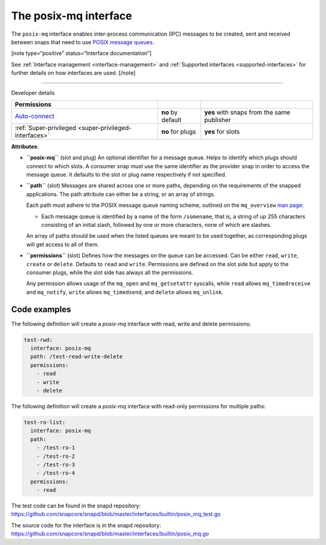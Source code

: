 .. 31668.md

.. _the-posix-mq-interface:

The posix-mq interface
======================

The ``posix-mq`` interface enables inter-process communication (IPC) messages to be created, sent and received between snaps that need to use `POSIX message queues <https://man7.org/linux/man-pages/man7/mq_overview.7.html>`__.

[note type=“positive” status=“Interface documentation”]

See :ref:`Interface management <interface-management>` and :ref:`Supported interfaces <supported-interfaces>` for further details on how interfaces are used. [/note]

--------------

.. raw:: html

   <h2 id="the-posix-mq-interface-heading--dev-details">

Developer details

.. raw:: html

   </h2>

+---------------------------------------------------------------------------------------------+-----------------------+--------------------------------------------+
| Permissions                                                                                 |                       |                                            |
+=============================================================================================+=======================+============================================+
| `Auto-connect <interface-management.md#the-posix-mq-interface-heading--auto-connections>`__ | **no** by default     | **yes** with snaps from the same publisher |
+---------------------------------------------------------------------------------------------+-----------------------+--------------------------------------------+
| :ref:`Super-privileged <super-privileged-interfaces>`                                       | **no** for plugs      | **yes** for slots                          |
+---------------------------------------------------------------------------------------------+-----------------------+--------------------------------------------+

**Attributes**:

-  **``posix-mq``** (slot and plug) An optional identifier for a message queue. Helps to identify which plugs should connect to which slots. A consumer snap must use the same identifier as the provider snap in order to access the message queue. It defaults to the slot or plug name respectively if not specified.

-  **``path``** (slot) Messages are shared across one or more paths, depending on the requirements of the snapped applications. The path attribute can either be a string, or an array of strings.

   Each path must adhere to the POSIX message queue naming scheme, outlined on the ``mq_overview`` `man page <https://man7.org/linux/man-pages/man7/mq_overview.7.html>`__:

   -  Each message queue is identified by a name of the form ``/somename``; that is, a string of up 255 characters consisting of an initial slash, followed by one or more characters, none of which are slashes.

   An array of paths should be used when the listed queues are meant to be used together, as corresponding plugs will get access to all of them.

-  **``permissions``** (slot) Defines how the messages on the queue can be accessed. Can be either ``read``, ``write``, ``create`` or ``delete``. Defaults to ``read`` and ``write``. Permissions are defined on the slot side but apply to the consumer plugs, while the slot side has always all the permissions.

   Any permission allows usage of the ``mq_open`` and ``mq_getsetattr`` syscalls, while ``read`` allows ``mq_timedreceive`` and ``mq_notify``, ``write`` allows ``mq_timedsend``, and ``delete`` allows ``mq_unlink``.

Code examples
-------------

The following definition will create a *posix-mq* interface with read, write and delete permissions:

.. code:: yaml

     test-rwd:
       interface: posix-mq
       path: /test-read-write-delete
       permissions:
         - read
         - write
         - delete

The following definition will create a *posix-mq* interface with read-only permissions for multiple paths:

.. code:: yaml

     test-ro-list:
       interface: posix-mq
       path:
         - /test-ro-1
         - /test-ro-2
         - /test-ro-3
         - /test-ro-4
       permissions:
         - read

The test code can be found in the snapd repository: https://github.com/snapcore/snapd/blob/master/interfaces/builtin/posix_mq_test.go

The source code for the interface is in the snapd repository: https://github.com/snapcore/snapd/blob/master/interfaces/builtin/posix_mq.go
